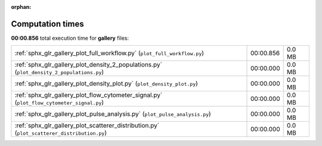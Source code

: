 
:orphan:

.. _sphx_glr_gallery_sg_execution_times:


Computation times
=================
**00:00.856** total execution time for **gallery** files:

+---------------------------------------------------------------------------------------------+-----------+--------+
| :ref:`sphx_glr_gallery_plot_full_workflow.py` (``plot_full_workflow.py``)                   | 00:00.856 | 0.0 MB |
+---------------------------------------------------------------------------------------------+-----------+--------+
| :ref:`sphx_glr_gallery_plot_density_2_populations.py` (``plot_density_2_populations.py``)   | 00:00.000 | 0.0 MB |
+---------------------------------------------------------------------------------------------+-----------+--------+
| :ref:`sphx_glr_gallery_plot_density_plot.py` (``plot_density_plot.py``)                     | 00:00.000 | 0.0 MB |
+---------------------------------------------------------------------------------------------+-----------+--------+
| :ref:`sphx_glr_gallery_plot_flow_cytometer_signal.py` (``plot_flow_cytometer_signal.py``)   | 00:00.000 | 0.0 MB |
+---------------------------------------------------------------------------------------------+-----------+--------+
| :ref:`sphx_glr_gallery_plot_pulse_analysis.py` (``plot_pulse_analysis.py``)                 | 00:00.000 | 0.0 MB |
+---------------------------------------------------------------------------------------------+-----------+--------+
| :ref:`sphx_glr_gallery_plot_scatterer_distribution.py` (``plot_scatterer_distribution.py``) | 00:00.000 | 0.0 MB |
+---------------------------------------------------------------------------------------------+-----------+--------+
